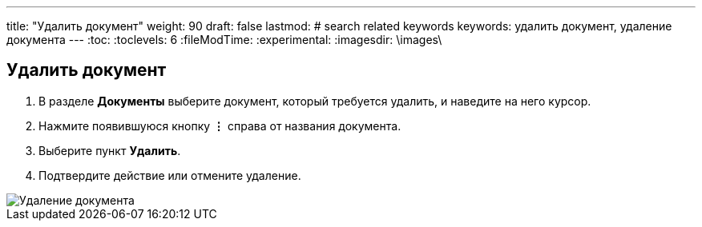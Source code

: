 ---
title: "Удалить документ"
weight: 90
draft: false
lastmod:
# search related keywords
keywords: удалить документ, удаление документа
---
:toc:
:toclevels: 6
:fileModTime:
:experimental:
:imagesdir: \images\

== Удалить документ

. В разделе *Документы* выберите документ, который требуется удалить, и наведите на него курсор.
. Нажмите появившуюся кнопку *⋮* справа от названия документа.
. Выберите пункт *Удалить*.
. Подтвердите действие или отмените удаление.

image::delete_doc.gif[Удаление документа]
